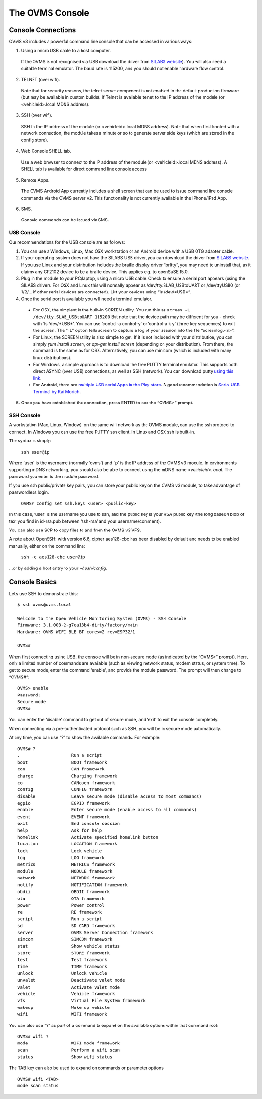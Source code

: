 ================
The OVMS Console
================

-------------------
Console Connections
-------------------

OVMS v3 includes a powerful command line console that can be accessed in various ways:

1. Using a micro USB cable to a host computer.

  If the OVMS is not recognised via USB download the driver from `SILABS website <https://www.silabs.com/products/development-tools/software/usb-to-uart-bridge-vcp-drivers>`_). You will also need a suitable terminal emulator. The baud rate is 115200, and you should not enable hardware flow control.

2. TELNET (over wifi).

  Note that for security reasons, the telnet server component is not enabled in the default production firmware (but may be available in custom builds). If Telnet is available telnet to the IP address of the module (or <vehicleid>.local MDNS address).

3. SSH (over wifi).

  SSH to the IP address of the module (or <vehicleid>.local MDNS address). Note that when first booted with a network connection, the module takes a minute or so to generate server side keys (which are stored in the config store).

4. Web Console SHELL tab.

  Use a web browser to connect to the IP address of the module (or  <vehicleid>.local MDNS address). A SHELL tab is available for direct command line console access.

5. Remote Apps.

  The OVMS Android App currently includes a shell screen that can be used to issue command line console commands via the OVMS server v2. This functionality is not currently available in the iPhone/iPad App.

6. SMS.

  Console commands can be issued via SMS.

^^^^^^^^^^^
USB Console
^^^^^^^^^^^

Our recommendations for the USB console are as follows:

1. You can use a Windows, Linux, Mac OSX workstation or an Android device with a USB OTG adapter cable.

2. If your operating system does not have the SILABS USB driver, you can download the driver from `SILABS website <https://www.silabs.com/products/development-tools/software/usb-to-uart-bridge-vcp-drivers>`_. If you use Linux and your distribution includes the braille display driver “brltty”, you may need to uninstall that, as it claims any CP2102 device to be a braille device. This applies e.g. to openSuSE 15.0.

3. Plug in the module to your PC/laptop, using a micro USB cable. Check to ensure a serial port appears (using the SILABS driver). For OSX and Linux this will normally appear as /dev/tty.SLAB_USBtoUART or /dev/ttyUSB0 (or 1/2/… if other serial devices are connected). List your devices using “ls /dev/\*USB\*”.

4. Once the serial port is available you will need a terminal emulator.

  * For OSX, the simplest is the built-in SCREEN utility. You run this as ``screen -L /dev/tty.SLAB_USBtoUART 115200`` But note that the device path may be different for you - check with ‘ls /dev/\*USB\*’. You can use ‘control-a control-\ y’ or ‘control-a k y’ (three key sequences) to exit the screen. The “-L” option tells screen to capture a log of your session into the file “screenlog.<n>”.
  * For Linux, the SCREEN utility is also simple to get. If it is not included with your distribution, you can simply *yum install screen*, or *apt-get install screen* (depending on your distribution). From there, the command is the same as for OSX. Alternatively, you can use minicom (which is included with many linux distributions).
  * For Windows, a simple approach is to download the free PUTTY terminal emulator. This supports both direct ASYNC (over USB) connections, as well as SSH (network). You can download putty `using this link <https://www.putty.org/>`_.
  * For Android, there are `multiple USB serial Apps in the Play store <https://play.google.com/store/search?q=usb+serial+terminal&c=apps>`_. A good recommendation is `Serial USB Terminal by Kai Morich <https://play.google.com/store/apps/details?id=de.kai_morich.serial_usb_terminal>`_.

5. Once you have established the connection, press ENTER to see the “OVMS>” prompt.

^^^^^^^^^^^
SSH Console
^^^^^^^^^^^

A workstation (Mac, Linux, Window), on the same wifi network as the OVMS module, can use the ssh protocol to connect. In Windows you can use the free PUTTY ssh client. In Linux and OSX ssh is built-in.

The syntax is simply:

  ``ssh user@ip``

Where ‘user’ is the username (normally ‘ovms’) and ‘ip’ is the IP address of the OVMS v3 module. In environments supporting mDNS networking, you should also be able to connect using the mDNS name *<vehicleid>.local*. The password you enter is the module password.

If you use ssh public/private key pairs, you can store your public key on the OVMS v3 module, to take advantage of passwordless login.

  ``OVMS# config set ssh.keys <user> <public-key>``

In this case, ‘user’ is the username you use to ssh, and the public key is your RSA public key (the long base64 blob of text you find in id-rsa.pub between ‘ssh-rsa’ and your username/comment).

You can also use SCP to copy files to and from the OVMS v3 VFS.

A note about OpenSSH: with version 6.6, cipher aes128-cbc has been disabled by default and needs to be enabled manually, either on the command line:

  ``ssh -c aes128-cbc user@ip``

…or by adding a host entry to your *~/.ssh/config*.

--------------
Console Basics
--------------

Let’s use SSH to demonstrate this::

  $ ssh ovms@ovms.local

  Welcome to the Open Vehicle Monitoring System (OVMS) - SSH Console
  Firmware: 3.1.003-2-g7ea18b4-dirty/factory/main
  Hardware: OVMS WIFI BLE BT cores=2 rev=ESP32/1

  OVMS#

When first connecting using USB, the console will be in non-secure mode (as indicated by the “OVMS>” prompt). Here, only a limited number of commands are available (such as viewing network status, modem status, or system time). To get to secure mode, enter the command ‘enable’, and provide the module password. The prompt will then change to “OVMS#”::

  OVMS> enable
  Password:
  Secure mode
  OVMS#

You can enter the ‘disable’ command to get out of secure mode, and ‘exit’ to exit the console completely.

When connecting via a pre-authenticated protocol such as SSH, you will be in secure mode automatically.

At any time, you can use “?” to show the available commands. For example::

  OVMS# ?
  .                    Run a script
  boot                 BOOT framework
  can                  CAN framework
  charge               Charging framework
  co                   CANopen framework
  config               CONFIG framework
  disable              Leave secure mode (disable access to most commands)
  egpio                EGPIO framework
  enable               Enter secure mode (enable access to all commands)
  event                EVENT framework
  exit                 End console session
  help                 Ask for help
  homelink             Activate specified homelink button
  location             LOCATION framework
  lock                 Lock vehicle
  log                  LOG framework
  metrics              METRICS framework
  module               MODULE framework
  network              NETWORK framework
  notify               NOTIFICATION framework
  obdii                OBDII framework
  ota                  OTA framework
  power                Power control
  re                   RE framework
  script               Run a script
  sd                   SD CARD framework
  server               OVMS Server Connection framework
  simcom               SIMCOM framework
  stat                 Show vehicle status
  store                STORE framework
  test                 Test framework
  time                 TIME framework
  unlock               Unlock vehicle
  unvalet              Deactivate valet mode
  valet                Activate valet mode
  vehicle              Vehicle framework
  vfs                  Virtual File System framework
  wakeup               Wake up vehicle
  wifi                 WIFI framework

You can also use “?” as part of a command to expand on the available options within that command root::

  OVMS# wifi ?
  mode                 WIFI mode framework
  scan                 Perform a wifi scan
  status               Show wifi status

The TAB key can also be used to expand on commands or parameter options::

  OVMS# wifi <TAB>
  mode scan status

